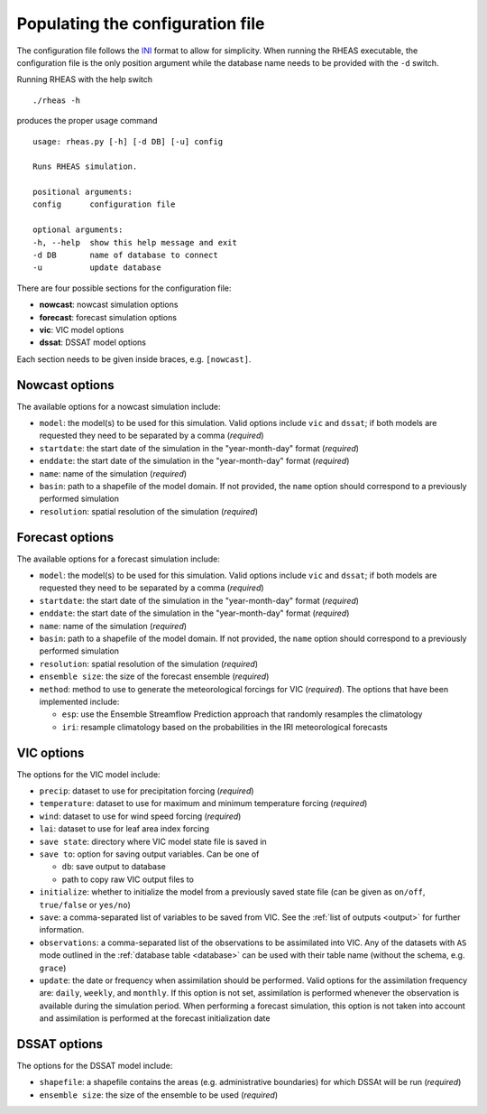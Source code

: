 Populating the configuration file
=================================

The configuration file follows the `INI <http://en.wikipedia.org/wiki/INI_file>`_ format to allow for simplicity. When running the RHEAS executable, the configuration file is the only position argument while the database name needs to be provided with the ``-d`` switch.

Running RHEAS with the help switch

.. highlight:: bash

::

./rheas -h

.. compound::

   produces the proper usage command ::

    usage: rheas.py [-h] [-d DB] [-u] config
   
    Runs RHEAS simulation.

    positional arguments:
    config      configuration file
 
    optional arguments:
    -h, --help  show this help message and exit
    -d DB       name of database to connect
    -u          update database

There are four possible sections for the configuration file:

* **nowcast**: nowcast simulation options
* **forecast**: forecast simulation options
* **vic**: VIC model options
* **dssat**: DSSAT model options

Each section needs to be given inside braces, e.g. ``[nowcast]``.


Nowcast options
----------------------------------
The available options for a nowcast simulation include:

* ``model``: the model(s) to be used for this simulation. Valid options include ``vic`` and ``dssat``; if both models are requested they need to be separated by a comma (*required*)
* ``startdate``: the start date of the simulation in the "year-month-day" format (*required*)
* ``enddate``: the start date of the simulation in the "year-month-day" format (*required*)
* ``name``: name of the simulation (*required*)
* ``basin``: path to a shapefile of the model domain. If not provided, the ``name`` option should correspond to a previously performed simulation
* ``resolution``: spatial resolution of the simulation (*required*)


Forecast options
----------------------------------
The available options for a forecast simulation include:

* ``model``: the model(s) to be used for this simulation. Valid options include ``vic`` and ``dssat``; if both models are requested they need to be separated by a comma (*required*)
* ``startdate``: the start date of the simulation in the "year-month-day" format (*required*)
* ``enddate``: the start date of the simulation in the "year-month-day" format (*required*)
* ``name``: name of the simulation (*required*)
* ``basin``: path to a shapefile of the model domain. If not provided, the ``name`` option should correspond to a previously performed simulation
* ``resolution``: spatial resolution of the simulation (*required*)
* ``ensemble size``: the size of the forecast ensemble (*required*)
* ``method``: method to use to generate the meteorological forcings for VIC (*required*). The options that have been implemented include:

  * ``esp``: use the Ensemble Streamflow Prediction approach that randomly resamples the climatology
  * ``iri``: resample climatology based on the probabilities in the IRI meteorological forecasts


VIC options
----------------------------------
The options for the VIC model include:

* ``precip``: dataset to use for precipitation forcing (*required*)
* ``temperature``: dataset to use for maximum and minimum temperature forcing (*required*)
* ``wind``: dataset to use for wind speed forcing (*required*)
* ``lai``: dataset to use for leaf area index forcing
* ``save state``: directory where VIC model state file is saved in
* ``save to``: option for saving output variables. Can be one of

  * ``db``: save output to database
  * path to copy raw VIC output files to

* ``initialize``: whether to initialize the model from a previously saved state file (can be given as ``on/off``, ``true/false`` or ``yes/no``)
* ``save``: a comma-separated list of variables to be saved from VIC. See the :ref:`list of outputs <output>` for further information.

* ``observations``: a comma-separated list of the observations to be assimilated into VIC. Any of the datasets with ``AS`` mode outlined in the :ref:`database table <database>` can be used with their table name (without the schema, e.g. ``grace``)
* ``update``: the date or frequency when assimilation should be performed. Valid options for the assimilation frequency are: ``daily``, ``weekly``, and ``monthly``. If this option is not set, assimilation is performed whenever the observation is available during the simulation period. When performing a forecast simulation, this option is not taken into account and assimilation is performed at the forecast initialization date


DSSAT options
----------------------------------
The options for the DSSAT model include:

* ``shapefile``: a shapefile contains the areas (e.g. administrative boundaries) for which DSSAt will be run (*required*)
* ``ensemble size``: the size of the ensemble to be used (*required*)







